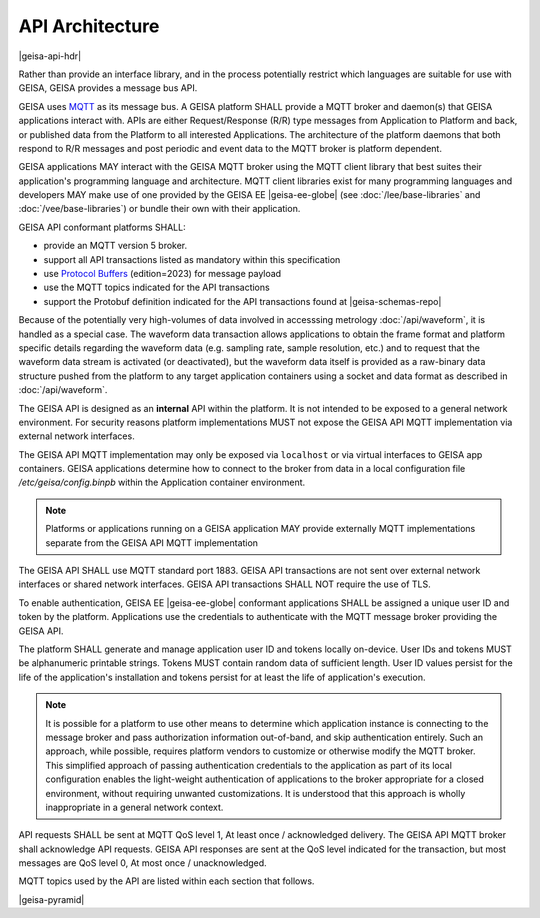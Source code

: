 API Architecture
--------------------

|geisa-api-hdr|

Rather than provide an interface library, and in the process potentially 
restrict which languages are suitable for use with GEISA, GEISA provides
a message bus API.


GEISA uses `MQTT <https://mqtt.org>`_ as its message bus.  A GEISA platform SHALL
provide a MQTT broker and daemon(s) that GEISA applications interact with.
APIs are either Request/Response (R/R) type messages from Application
to Platform and back, or published data from the Platform to all interested
Applications.  The architecture of the platform daemons that both respond to R/R
messages and post periodic and event data to the MQTT broker is platform dependent.

GEISA applications MAY interact with the GEISA MQTT broker using the MQTT client library
that best suites their application's programming language and architecture.  MQTT
client libraries exist for many programming languages and developers MAY make use of
one provided by the GEISA EE |geisa-ee-globe| (see :doc:`/lee/base-libraries` and :doc:`/vee/base-libraries`) or bundle
their own with their application.

GEISA API conformant platforms SHALL:

- provide an MQTT version 5 broker.
- support all API transactions listed as mandatory within this specification
- use `Protocol Buffers <https://protobuf.dev>`_ (edition=2023) for message payload
- use the MQTT topics indicated for the API transactions
- support the Protobuf definition indicated for the API transactions found at |geisa-schemas-repo|

Because of the potentially very high-volumes of data involved in accesssing metrology 
:doc:`/api/waveform`, it is handled as a special case.  
The waveform data transaction allows applications to obtain the frame format and 
platform specific details regarding the waveform data (e.g. sampling rate, sample resolution, etc.)
and to request that the waveform data stream is activated (or deactivated),
but the waveform data itself is provided as a raw-binary data structure pushed
from the platform to any target application containers using a socket and data format
as described in :doc:`/api/waveform`.

The GEISA API is designed as an **internal** API within the platform.  
It is not intended to be exposed to a general network environment.  
For security reasons platform implementations MUST not expose the 
GEISA API MQTT implementation via external network interfaces.  

The GEISA API MQTT implementation may only be exposed via ``localhost``
or via virtual interfaces to GEISA app containers.  GEISA applications determine how
to connect to the broker from data in a local configuration file `/etc/geisa/config.binpb`
within the Application container environment.

.. Note::

  Platforms or applications running on a GEISA application MAY provide
  externally MQTT implementations separate from the GEISA API MQTT implementation

The GEISA API SHALL use MQTT standard port 1883. GEISA API transactions
are not sent over external network interfaces or shared network interfaces.
GEISA API transactions SHALL NOT require the use of TLS.

To enable authentication, GEISA EE |geisa-ee-globe| conformant applications
SHALL be assigned a unique user ID and token by the platform.  Applications use the
credentials to authenticate with the MQTT message broker providing the GEISA API.

The platform SHALL generate and manage application user ID and tokens locally
on-device. User IDs and tokens MUST be alphanumeric printable strings.
Tokens MUST contain random data of sufficient length.  User ID values persist for
the life of the application's installation and tokens persist for at least the life of
application's execution.

.. Note::

  It is possible for a platform to use other means to determine which application
  instance is connecting to the message broker and pass authorization information
  out-of-band, and skip authentication entirely.  Such an approach, while possible,
  requires platform vendors to customize or otherwise modify the MQTT broker.  
  This simplified approach of passing authentication credentials to the application
  as part of its local configuration enables the light-weight authentication 
  of applications to the broker appropriate for a closed environment, without 
  requiring unwanted customizations.  It is understood that this approach is wholly
  inappropriate in a general network context.

API requests SHALL be sent at MQTT QoS level 1, At least once / acknowledged delivery.
The GEISA API MQTT broker shall acknowledge API requests.
GEISA API responses are sent at the QoS level indicated for the transaction, but
most messages are QoS level 0, At most once / unacknowledged.  

MQTT topics used by the API are listed within each section that follows.

|geisa-pyramid|



